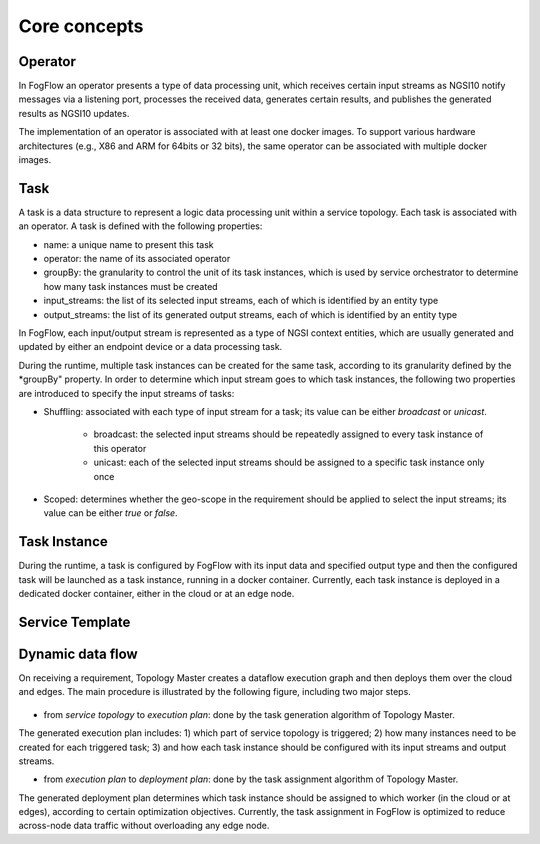 *******************************
Core concepts
*******************************





Operator
======================================

In FogFlow an operator presents a type of data processing unit, 
which receives certain input streams as NGSI10 notify messages via a listening port,
processes the received data, generates certain results, and publishes the generated results as NGSI10 updates.   

The implementation of an operator is associated with at least one docker images. 
To support various hardware architectures (e.g., X86 and ARM for 64bits or 32 bits), 
the same operator can be associated with multiple docker images.  

Task
======================================

A task is a data structure to represent a logic data processing unit within a service topology. 
Each task is associated with an operator. 
A task is defined with the following properties:

* name: a unique name to present this task
* operator: the name of its associated operator
* groupBy: the granularity to control the unit of its task instances, which is used by service orchestrator to determine how many task instances must be created
* input_streams: the list of its selected input streams, each of which is identified by an entity type
* output_streams: the list of its generated output streams, each of which is identified by an entity type

In FogFlow, each input/output stream is represented as a type of NGSI context entities, 
which are usually generated and updated by either an endpoint device or a data processing task. 

During the runtime, multiple task instances can be created for the same task, 
according to its granularity defined by the *groupBy" property. 
In order to determine which input stream goes to which task instances, 
the following two properties are introduced to specify the input streams of tasks: 

* Shuffling: associated with each type of input stream for a task; its value can be either *broadcast* or *unicast*. 

	- broadcast: the selected input streams should be repeatedly assigned to every task instance of this operator
	- unicast: each of the selected input streams should be assigned to a specific task instance only once
	
* Scoped: determines whether the geo-scope in the requirement should be applied to select the input streams; its value can be either *true* or *false*.

Task Instance
======================================

During the runtime, a task is configured by FogFlow with its input data and specified output type 
and then the configured task will be launched as a task instance, running in a docker container. 
Currently, each task instance is deployed in a dedicated docker container, either in the cloud or at an edge node. 


Service Template
======================================




Dynamic data flow 
======================================

On receiving a requirement, Topology Master creates a dataflow execution graph and then deploys them over the cloud and edges. 
The main procedure is illustrated by the following figure, including two major steps. 

.. figure:: figures/service-topology.png
   :width: 100 %

* from *service topology* to *execution plan*: done by the task generation algorithm of Topology Master. 
The generated execution plan includes:
1) which part of service topology is triggered; 
2) how many instances need to be created for each triggered task;
3) and how each task instance should be configured with its input streams and output streams. 

* from *execution plan* to *deployment plan*: done by the task assignment algorithm of Topology Master.
The generated deployment plan determines which task instance should be assigned to which worker (in the cloud or at edges),  
according to certain optimization objectives. Currently, the task assignment in FogFlow is optimized to reduce across-node data traffic
without overloading any edge node. 




